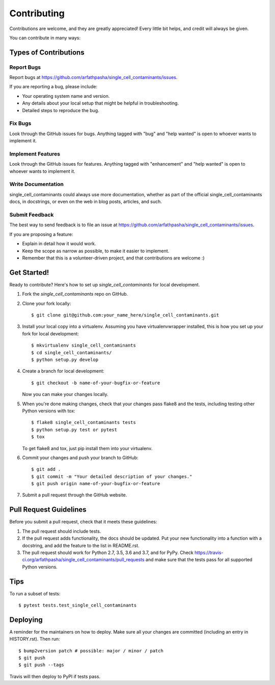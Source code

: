 .. highlight:: shell

============
Contributing
============

Contributions are welcome, and they are greatly appreciated! Every little bit
helps, and credit will always be given.

You can contribute in many ways:

Types of Contributions
----------------------

Report Bugs
~~~~~~~~~~~

Report bugs at https://github.com/arfathpasha/single_cell_contaminants/issues.

If you are reporting a bug, please include:

* Your operating system name and version.
* Any details about your local setup that might be helpful in troubleshooting.
* Detailed steps to reproduce the bug.

Fix Bugs
~~~~~~~~

Look through the GitHub issues for bugs. Anything tagged with "bug" and "help
wanted" is open to whoever wants to implement it.

Implement Features
~~~~~~~~~~~~~~~~~~

Look through the GitHub issues for features. Anything tagged with "enhancement"
and "help wanted" is open to whoever wants to implement it.

Write Documentation
~~~~~~~~~~~~~~~~~~~

single_cell_contaminants could always use more documentation, whether as part of the
official single_cell_contaminants docs, in docstrings, or even on the web in blog posts,
articles, and such.

Submit Feedback
~~~~~~~~~~~~~~~

The best way to send feedback is to file an issue at https://github.com/arfathpasha/single_cell_contaminants/issues.

If you are proposing a feature:

* Explain in detail how it would work.
* Keep the scope as narrow as possible, to make it easier to implement.
* Remember that this is a volunteer-driven project, and that contributions
  are welcome :)

Get Started!
------------

Ready to contribute? Here's how to set up `single_cell_contaminants` for local development.

1. Fork the `single_cell_contaminants` repo on GitHub.
2. Clone your fork locally::

    $ git clone git@github.com:your_name_here/single_cell_contaminants.git

3. Install your local copy into a virtualenv. Assuming you have virtualenvwrapper installed, this is how you set up your fork for local development::

    $ mkvirtualenv single_cell_contaminants
    $ cd single_cell_contaminants/
    $ python setup.py develop

4. Create a branch for local development::

    $ git checkout -b name-of-your-bugfix-or-feature

   Now you can make your changes locally.

5. When you're done making changes, check that your changes pass flake8 and the
   tests, including testing other Python versions with tox::

    $ flake8 single_cell_contaminants tests
    $ python setup.py test or pytest
    $ tox

   To get flake8 and tox, just pip install them into your virtualenv.

6. Commit your changes and push your branch to GitHub::

    $ git add .
    $ git commit -m "Your detailed description of your changes."
    $ git push origin name-of-your-bugfix-or-feature

7. Submit a pull request through the GitHub website.

Pull Request Guidelines
-----------------------

Before you submit a pull request, check that it meets these guidelines:

1. The pull request should include tests.
2. If the pull request adds functionality, the docs should be updated. Put
   your new functionality into a function with a docstring, and add the
   feature to the list in README.rst.
3. The pull request should work for Python 2.7, 3.5, 3.6 and 3.7, and for PyPy. Check
   https://travis-ci.org/arfathpasha/single_cell_contaminants/pull_requests
   and make sure that the tests pass for all supported Python versions.

Tips
----

To run a subset of tests::

$ pytest tests.test_single_cell_contaminants


Deploying
---------

A reminder for the maintainers on how to deploy.
Make sure all your changes are committed (including an entry in HISTORY.rst).
Then run::

$ bump2version patch # possible: major / minor / patch
$ git push
$ git push --tags

Travis will then deploy to PyPI if tests pass.
